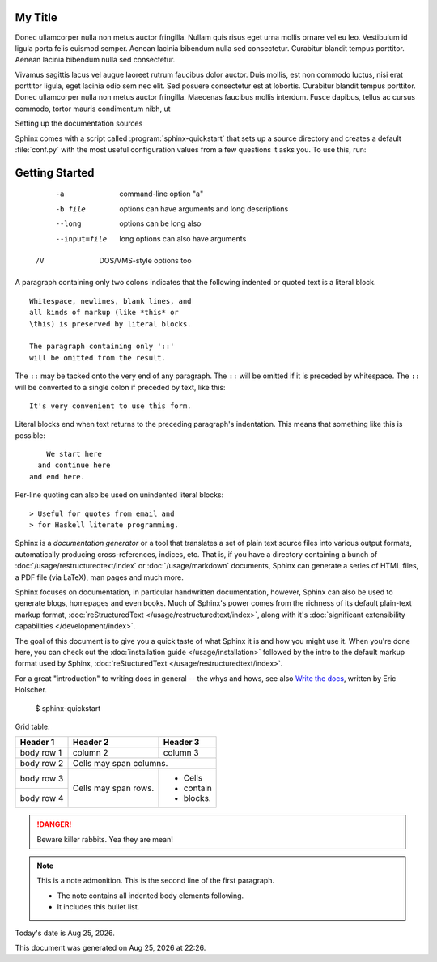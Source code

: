 
My Title
=========
Donec ullamcorper nulla non metus auctor fringilla. Nullam quis risus eget urna mollis ornare vel eu leo. Vestibulum id ligula porta felis euismod semper. Aenean lacinia bibendum nulla sed consectetur. Curabitur blandit tempus porttitor. Aenean lacinia bibendum nulla sed consectetur.


Vivamus sagittis lacus vel augue laoreet rutrum faucibus dolor auctor. Duis mollis, est non commodo luctus, nisi erat porttitor ligula, eget lacinia odio sem nec elit. Sed posuere consectetur est at lobortis. Curabitur blandit tempus porttitor. Donec ullamcorper nulla non metus auctor fringilla. Maecenas faucibus mollis interdum. Fusce dapibus, tellus ac cursus commodo, tortor mauris condimentum nibh, ut 


Setting up the documentation sources


Sphinx comes with a script called :program:`sphinx-quickstart` that sets up a
source directory and creates a default :file:`conf.py` with the most useful
configuration values from a few questions it asks you. To use this, run:

.. code-block:: shell

Getting Started
===============

   -a            command-line option "a" 
   -b file       options can have arguments 
              and long descriptions 
   --long        options can be long also 
   --input=file   long options can also have 
              arguments 
  /V            DOS/VMS-style options too

A paragraph containing only two colons 
indicates that the following indented 
or quoted text is a literal block. 

:: 

  Whitespace, newlines, blank lines, and 
  all kinds of markup (like *this* or 
  \this) is preserved by literal blocks. 

  The paragraph containing only '::' 
  will be omitted from the result. 

The ``::`` may be tacked onto the very 
end of any paragraph. The ``::`` will be 
omitted if it is preceded by whitespace. 
The ``::`` will be converted to a single 
colon if preceded by text, like this:: 

  It's very convenient to use this form. 

Literal blocks end when text returns to 
the preceding paragraph's indentation. 
This means that something like this 
is possible:: 

      We start here 
    and continue here 
  and end here. 

Per-line quoting can also be used on 
unindented literal blocks:: 

> Useful for quotes from email and 
> for Haskell literate programming.

Sphinx is a *documentation generator* or a tool that translates a set of plain
text source files into various output formats, automatically producing
cross-references, indices, etc.  That is, if you have a directory containing a
bunch of :doc:`/usage/restructuredtext/index` or :doc:`/usage/markdown`
documents, Sphinx can generate a series of HTML files, a PDF file (via LaTeX),
man pages and much more.

Sphinx focuses on documentation, in particular handwritten documentation,
however, Sphinx can also be used to generate blogs, homepages and even books.
Much of Sphinx's power comes from the richness of its default plain-text markup
format, :doc:`reStructuredText </usage/restructuredtext/index>`, along with
it's :doc:`significant extensibility capabilities </development/index>`.

The goal of this document is to give you a quick taste of what Sphinx it is and
how you might use it. When you're done here, you can check out the
:doc:`installation guide </usage/installation>` followed by the intro to the
default markup format used by Sphinx, :doc:`reStucturedText
</usage/restructuredtext/index>`.

For a great "introduction" to writing docs in general -- the whys and hows, see
also `Write the docs`__, written by Eric Holscher.

.. __: http://www.writethedocs.org/guide/writing/beginners-guide-to-docs/


   $ sphinx-quickstart

Grid table:

+------------+------------+-----------+ 
| Header 1   | Header 2   | Header 3  | 
+============+============+===========+ 
| body row 1 | column 2   | column 3  | 
+------------+------------+-----------+ 
| body row 2 | Cells may span columns.| 
+------------+------------+-----------+ 
| body row 3 | Cells may  | - Cells   | 
+------------+ span rows. | - contain | 
| body row 4 |            | - blocks. | 
+------------+------------+-----------+

.. DANGER::
   Beware killer rabbits. Yea they are mean!

.. note:: This is a note admonition.
   This is the second line of the first paragraph.

   - The note contains all indented body elements
     following.
   - It includes this bullet list.

.. list-table:: Frozen Delights!
   :widths: 15 10 30
   :header-rows: 1

   * - Treat
     - Quantity
     - Description
   * - Albatross
     - 2.99
     - On a stick!
   * - Crunchy Frog
     - 1.49
     - If we took the bones out, it wouldn't be
       crunchy, now would it?
   * - Gannet Ripple
     - 1.99
     - On a stick!

     .. |date| date:: %b %d, %Y
.. |time| date:: %H:%M

Today's date is |date|.

This document was generated on |date| at |time|.
